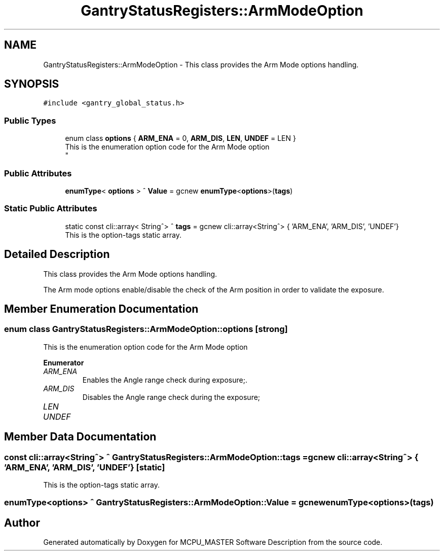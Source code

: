 .TH "GantryStatusRegisters::ArmModeOption" 3 "Wed Oct 18 2023" "MCPU_MASTER Software Description" \" -*- nroff -*-
.ad l
.nh
.SH NAME
GantryStatusRegisters::ArmModeOption \- This class provides the Arm Mode options handling\&.  

.SH SYNOPSIS
.br
.PP
.PP
\fC#include <gantry_global_status\&.h>\fP
.SS "Public Types"

.in +1c
.ti -1c
.RI "enum class \fBoptions\fP { \fBARM_ENA\fP = 0, \fBARM_DIS\fP, \fBLEN\fP, \fBUNDEF\fP = LEN }"
.br
.RI "This is the enumeration option code for the Arm Mode option 
.br
 "
.in -1c
.SS "Public Attributes"

.in +1c
.ti -1c
.RI "\fBenumType\fP< \fBoptions\fP > ^ \fBValue\fP = gcnew \fBenumType\fP<\fBoptions\fP>(\fBtags\fP)"
.br
.in -1c
.SS "Static Public Attributes"

.in +1c
.ti -1c
.RI "static const cli::array< String^> ^ \fBtags\fP = gcnew cli::array<String^> { 'ARM_ENA', 'ARM_DIS', 'UNDEF'}"
.br
.RI "This is the option-tags static array\&. "
.in -1c
.SH "Detailed Description"
.PP 
This class provides the Arm Mode options handling\&. 

The Arm mode options enable/disable the check of the Arm position in order to validate the exposure\&.
.SH "Member Enumeration Documentation"
.PP 
.SS "enum class \fBGantryStatusRegisters::ArmModeOption::options\fP\fC [strong]\fP"

.PP
This is the enumeration option code for the Arm Mode option 
.br
 
.PP
\fBEnumerator\fP
.in +1c
.TP
\fB\fIARM_ENA \fP\fP
Enables the Angle range check during exposure;\&. 
.TP
\fB\fIARM_DIS \fP\fP
Disables the Angle range check during the exposure; 
.br
 
.TP
\fB\fILEN \fP\fP
.TP
\fB\fIUNDEF \fP\fP
.SH "Member Data Documentation"
.PP 
.SS "const cli::array<String^> ^ GantryStatusRegisters::ArmModeOption::tags = gcnew cli::array<String^> { 'ARM_ENA', 'ARM_DIS', 'UNDEF'}\fC [static]\fP"

.PP
This is the option-tags static array\&. 
.SS "\fBenumType\fP<\fBoptions\fP> ^ GantryStatusRegisters::ArmModeOption::Value = gcnew \fBenumType\fP<\fBoptions\fP>(\fBtags\fP)"


.SH "Author"
.PP 
Generated automatically by Doxygen for MCPU_MASTER Software Description from the source code\&.
